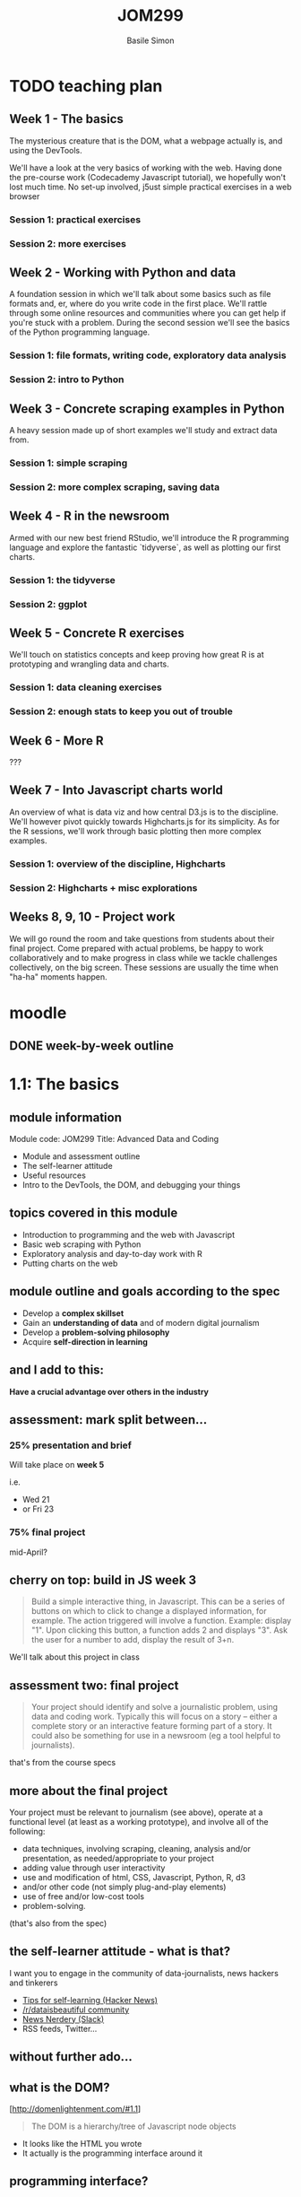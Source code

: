 #+Title: JOM299
#+Author: Basile Simon
#+Email: @basilesimon

#+OPTIONS: toc:nil num:nil
#+OPTIONS: reveal_width:1200
#+OPTIONS: reveal_height:800
#+REVEAL_MARGIN: 0.1
#+REVEAL_MIN_SCALE: 0.5
#+REVEAL_MAX_SCALE: 2.5
#+OPTIONS: reveal_center:nil 
#+OPTIONS: reveal_rolling_links:t reveal_keyboard:t reveal_overview:t 
#+OPTIONS: org-html-indent:nil
#+REVEAL_TRANS: linear
#+REVEAL_HEAD_PREAMBLE: <meta name="description" content="Title">
#+REVEAL_ROOT: http://cdn.jsdelivr.net/reveal.js/3.0.0/
#+REVEAL_EXTRA_CSS: ../presentation/mozilla-devrel-light.css
#+REVEAL_PLUGINS: (highlight)
#+REVEAL_HLEVEL: 2

* TODO teaching plan
** Week 1 - The basics

  The mysterious creature that is the DOM, what a webpage actually is, and using the DevTools.  

  We'll have a look at the very basics of working with the web. Having done the pre-course work (Codecademy Javascript tutorial), we hopefully won't lost much time. No set-up involved, j5ust simple practical exercises in a web browser

*** Session 1: practical exercises
*** Session 2: more exercises

** Week 2 - Working with Python and data

  A foundation session in which we'll talk about some basics such as file formats and, er, where do you write code in the first place. We'll rattle through some online resources and communities where you can get help if you're stuck with a problem.
  During the second session we'll see the basics of the Python programming language.

*** Session 1: file formats, writing code, exploratory data analysis
*** Session 2: intro to Python

** Week 3 - Concrete scraping examples in Python

  A heavy session made up of short examples we'll study and extract data from.

*** Session 1: simple scraping
*** Session 2: more complex scraping, saving data

** Week 4 - R in the newsroom

  Armed with our new best friend RStudio, we'll introduce the R programming language and explore the fantastic `tidyverse`, as well as plotting our first charts.

*** Session 1: the tidyverse
*** Session 2: ggplot

** Week 5 - Concrete R exercises

  We'll touch on statistics concepts and keep proving how great R is at prototyping and wrangling data and charts.

*** Session 1: data cleaning exercises
*** Session 2: enough stats to keep you out of trouble

** Week 6 - More R
   
  ???

** Week 7 - Into Javascript charts world

  An overview of what is data viz and how central D3.js is to the discipline. We'll however pivot quickly towards Highcharts.js for its simplicity. As for the R sessions, we'll work through basic plotting then more complex examples.

*** Session 1: overview of the discipline, Highcharts
*** Session 2: Highcharts + misc explorations

** Weeks 8, 9, 10 - Project work

  We will go round the room and take questions from students about their final project. Come prepared with actual problems, be happy to work collaboratively and to make progress in class while we tackle challenges collectively, on the big screen. These sessions are usually the time when "ha-ha" moments happen.


* moodle
  :LOGBOOK:
  CLOCK: [2018-01-18 Thu 11:32]--[2018-01-18 Thu 11:55] =>  0:23
  :END:
** DONE week-by-week outline
   CLOSED: [2018-01-18 Thu 11:55]

* 1.1: The basics
  :LOGBOOK:
  CLOCK: [2018-01-23 Tue 22:45]--[2018-01-23 Tue 23:04] =>  0:19
  CLOCK: [2018-01-23 Tue 17:51]--[2018-01-23 Tue 18:29] =>  0:38
  CLOCK: [2018-01-18 Thu 20:31]--[2018-01-18 Thu 20:56] =>  0:25
  CLOCK: [2017-12-27 Wed 16:00]--[2017-12-27 Wed 16:39] =>  0:39
  :END:
** module information
   Module code: JOM299
   Title: Advanced Data and Coding

   - Module and assessment outline
   - The self-learner attitude
   - Useful resources
   - Intro to the DevTools, the DOM, and debugging your things
** topics covered in this module
   - Introduction to programming and the web with Javascript
   - Basic web scraping with Python
   - Exploratory analysis and day-to-day work with R
   - Putting charts on the web
** module outline and goals according to the spec
   - Develop a *complex skillset*
   - Gain an *understanding of data* and of modern digital journalism
   - Develop a *problem-solving philosophy*
   - Acquire *self-direction in learning*

** and I add to this:
 *Have a crucial advantage over others in the industry*

** assessment: mark split between...
*** 25% presentation and brief
   Will take place on *week 5*

   i.e.
- Wed 21 
- or Fri 23
*** 75% final project
   mid-April?
** cherry on top: build in JS week 3
    #+BEGIN_QUOTE
    Build a simple interactive thing, in Javascript. This can be a series of buttons on which to click to change a displayed information, for example. The action triggered will involve a function. Example: display "1". Upon clicking this button, a function adds 2 and displays "3". Ask the user for a number to add, display the result of 3+n.
    #+END_QUOTE

   We'll talk about this project in class

** assessment two: final project
    
   #+BEGIN_QUOTE
   Your project should identify and solve a journalistic problem, using data and coding work. Typically this will focus on a story -- either a complete story or an interactive feature forming part of a story. It could also be something for use in a newsroom (eg a tool helpful to journalists). 
   #+END_QUOTE

   that's from the course specs

** more about the final project
   Your project must be relevant to journalism (see above), operate at a functional level (at least as a working prototype), and involve all of the following:

   - data techniques, involving scraping, cleaning, analysis and/or presentation, as needed/appropriate to your project
   - adding value through user interactivity
   - use and modification of html, CSS, Javascript, Python, R, d3 
   - and/or other code (not simply plug-and-play elements)
   - use of free and/or low-cost tools
   - problem-solving.

   (that's also from the spec)

** the self-learner attitude - what is that?
   I want you to engage in the community of data-journalists, news hackers and tinkerers

   - [[https://news.ycombinator.com/item?id=13148319][Tips for self-learning (Hacker News)]]
   - [[https://www.reddit.com/r/dataisbeautiful/][/r/dataisbeautiful community]]
   - [[http://newsnerdery.org/][News Nerdery (Slack)]]
   - RSS feeds, Twitter...

** without further ado...
    :PROPERTIES:
    :reveal_background: https://media.giphy.com/media/26uf6o80xhd6MKGIw/giphy.gif
    :reveal_background_trans: slide
    :END:

** what is the DOM?
   [http://domenlightenment.com/#1.1]

   #+BEGIN_QUOTE
   The DOM is a hierarchy/tree of Javascript node objects
   #+END_QUOTE

   - It looks like the HTML you wrote
   - It actually is the programming interface around it

** programming interface?
   #+BEGIN_SRC html
   <body>
     <article>
       <h1>This is a simple title</h1>

       <h1 id="special">This is another title... 
         <em>with a twist!</em>
       </h1>
     </article>
   </body>
   #+END_SRC

   Let's have a look: [[http://codepen.io/basilesimon/pen/PWNXEK][Codepen]]

** wait, console.log()?
   #+ATTR_REVEAL: :frag (appear)
   The Dev Tools: the Swiss army knife of web work

   What you can do with Dev Tools:
   - Edit the DOM directly
   - Change styles of any page
   - See Javascript code and errors
   - See and edit any file loaded by the page

** let's access the Dev Tools
   On Chrome and Firefox
   - `Ctrl` + `Shift` + `I` 
   - or `Cmd` + `Opt` + `I` on a Mac

** do things with the Dev Tools
   Inspect and edit pages and style: 
   - [[https://developers.google.com/web/tools/chrome-devtools/inspect-styles/][exercise one]]
   - [[https://developers.google.com/web/tools/chrome-devtools/inspect-styles/edit-styles][exercise two]]
   - [[https://developers.google.com/web/tools/chrome-devtools/inspect-styles/edit-dom][exercise three]]

** editing HTML with the Dev Tools
   Example: make Donald Trump say anything with the Dev Tools!

** hiding things with the Dev Tools
   Example: hide something on the [[https://www.google.co.uk/][Google homepage]]

** homework
-  [[http://codepen.io/basilesimon/pen/BQgwxG?editors=1100#0][Fix these images]]
-  [[http://codepen.io/basilesimon/pen/PWjJwg][Hide DOM elements]]
-  [[http://discover-devtools.codeschool.com/chapters/1?locale=en][Play with the dom]]

* 1.2: More exercises
  :LOGBOOK:
  CLOCK: [2018-01-25 Thu 20:21]--[2018-01-25 Thu 23:51] =>  3:30
  CLOCK: [2018-01-18 Thu 21:24]--[2018-01-18 Thu 21:32] =>  0:08
  CLOCK: [2018-01-15 Mon 20:54]--[2018-01-15 Mon 21:29] =>  0:35
  CLOCK: [2018-01-15 Mon 20:30]--[2018-01-15 Mon 20:54] =>  0:24
  CLOCK: [2017-12-27 Wed 16:39]--[2017-12-27 Wed 16:54] =>  0:15
  :END:
** useful links
   - [[https://www.thetimes.co.uk/article/digital-news-work-experience-qmg8f9585][The Times and Sunday Times work experience]]
   [[https://www.theguardian.com/gnmeducationcentre/journalism-work-experience-opportunities-young-people][- The Guardian work experience]]
** final projects
   [[https://ellawilksharper.github.io/a-day-in-the-life-of-mps/]]
   [[https://nellmooney.github.io/thecasting/]]
   [[https://alexandrama.github.io/trump-frequent-mentions/]]
** recap from last session
   #+ATTR_REVEAL: :frag (appear)
   - what is the DOM: a tree-like structure and a programming interface around it
   - HTML structures
   - Basics of Javascript: our way to interact with the DOM (among others)
   
   #+ATTR_REVEAL: :frag (appear)
   Let's have a look: [[http://codepen.io/basilesimon/pen/PWNXEK][Codepen]]

** picking up the homework: exercise 1

-  [[http://codepen.io/basilesimon/pen/BQgwxG?editors=1100#0][Fix these images]]

*** Image one: spot the typo
    #+BEGIN_SRC html
    <img src="http://some-url/image.jpg" />
    #+END_SRC

    #+BEGIN_SRC html
    <img scr="http://some-url/image.jpg" />
    #+END_SRC

    we want `src=...`, not `scr=...` - pay attention to typos!
*** Image two
    missing closing bracket `>`

    #+BEGIN_SRC
    // bad
    <img src="http://some-url/image.jpg"
    #+END_SRC

    #+BEGIN_SRC html
    // good
    <img src="http://some-url/image.jpg" />
    #+END_SRC
*** Image three: all good
    :PROPERTIES:
    :reveal_background: https://media.giphy.com/media/d31x1fB3jEBvQ7E4/giphy.gif
    :reveal_background_trans: slide
    :END:

** picking up the homework: exercise 2
*** "how to hide div css" google search

    [[https://www.sitepoint.com/five-ways-to-hide-elements-in-css/][google search]]

*** solution
   #+BEGIN_SRC css
   #toHide { visibility: hidden; }
   #+END_SRC

   or

   #+BEGIN_SRC css
   #toHide { display: none; }
   #+END_SRC

** codecademy homework
** what's a variable?

   A variable is a store, in which you can put different data:
   #+ATTR_REVEAL: :frag (appear)
   - your age (a number)
   - your name (a string)
   - the result of a logical operation (true/false)
   
   #+BEGIN_SRC js
   var myAge = 26;
   var myName = "Basile";
   var doITeachAtCity = true;
   #+END_SRC

** what are the different data types?
   #+ATTR_REVEAL: :frag (appear)
   - *string*: takes quotation marks around it. example: 
   #+ATTR_REVEAL: :frag (appear)
   #+BEGIN_SRC js
   var name = "basile"; var age = "30";
   #+END_SRC
   #+ATTR_REVEAL: :frag (appear)
   - *number*: no quotation marks. example: 
   #+ATTR_REVEAL: :frag (appear)
   #+BEGIN_SRC js
   var number = 10; var budget = 1245.5;
   #+END_SRC
   #+ATTR_REVEAL: :frag (appear)
   - *boolean*: logical operators: 
   #+ATTR_REVEAL: :frag (appear)
   #+BEGIN_SRC js
   var basileIsHere = true; var basileIsShaved = false;
   #+END_SRC
   #+ATTR_REVEAL: :frag (appear)
   - *array/list* (more later)
   - *object* (more later)
   - *null/undefined*
** data types: lists/arrays
   #+BEGIN_SRC js
   var thisIsAList = [1,2,3,'basile'];
   #+END_SRC

   contained between brackets, they store items in them. we can access these items like so:

   #+BEGIN_SRC js
   thisIsAList[0] // 1
   thisIsAList[3] // 'basile'
   #+END_SRC

   Note: lists are said 'zero-padded'
** data types: objects
   #+BEGIN_SRC js
   var thisIsAnObject = { name: 'basile', age: 26 };
   #+END_SRC

   kind of like lists, but object items can be accessed by their key, like so:

   #+BEGIN_SRC js
   console.log(thisIsAnObject.name); // 'basile'
   console.log(thisIsAnObject.age); // 26
   #+END_SRC

** what we use data types for

   different data have different use cases.

   #+ATTR_REVEAL: :frag (appear)
   - text is obviously a **string**
   - if you try to plot numbers on a chart or do maths, you better use **numbers**, not strings
   - **booleans** will be useful to do logical checks, e.g. "show me all MPs whose age is over 60"

** what we use data types for (repeat)

   different data have different use cases.

   #+ATTR_REVEAL: :frag (appear)
   - **lists** can be *iterated over*, i.e. "for each element in this list, do that"
   
     think of an Excel column with a formula that you drag down to apply it to all cells
   #+ATTR_REVEAL: :frag (appear)
   - **objects** are excellent *data stores* and more rich than so-called *flat* lists

** the for loop
   very useful pattern: `for` iterates over list items.

   #+ATTR_REVEAL: :frag (appear)
   #+BEGIN_SRC js
   var myList = [1,2,10,37];

   myList.forEach(function(element) {
     console.log(element);
     console.log(element + 1);
   }
   // 1, 2, 10, 37
   // 2, 3, 11, 38
   #+END_SRC

   #+ATTR_REVEAL: :frag (appear)
   - for each item  in my array,
   - log the said item plus one.

** the function

   functions are used to break down your code into separate, simple tasks

   #+BEGIN_SRC js
   function sayMyName(name) {
     console.log('HELLO' + name);
   };
   sayMyName('basile') // HELLO basile
   #+END_SRC

** the function (repeat)
   iterating over an array with a function

   #+BEGIN_SRC js
   // define a function like so
   function applyFunction(takesAVariableIn) {
     console.log(takesAVariableIn + ' is great'!
   }

   // define a variable, an array/list in this case
   var thisIsAVariable = ['basile', 'city uni'];

   // for each element of the array, run the function
   thisIsAVariable.forEach(function(element) {
     applyFunction(element);
   })
   #+END_SRC

** writing code: online code editors
   
   Purpose: no need to put files on your computer
   Just write code and go

   Tip: you might need the devtools to see your javascript!
   
   - JSBin
   - Codepen

** let's have a look 
   [[https://codepen.io/basilesimon/pen/GybzoE?editors=1010#0]]
   [[https://codepen.io/basilesimon/pen/XVLOXv?editors=1010]]
** online code editor demo: week 3 project
** examples
   https://codepen.io/basilesimon/pen/xpmGmN?editors=1010

** let's practice
   
   an addition I made yesterday to my dataviz catalogue for the Times:

   [[https://github.com/times/dataviz-catalogue/pull/28]]

   practice: https://codepen.io/basilesimon/pen/MrMNXX

   #+ATTR_REVEAL: :frag (appear)
   [[https://codepen.io/basilesimon/pen/ppXGBz]]

** homework
* 2.1: File formats, writing code
  :LOGBOOK:
  CLOCK: [2018-01-29 Mon 22:52]--[2018-01-30 Tue 00:25] =>  1:33
  CLOCK: [2018-01-29 Mon 18:45]--[2018-01-29 Mon 19:30] =>  0:45
  CLOCK: [2018-01-27 Sat 16:42]--[2018-01-27 Sat 19:42] =>  3:00
  CLOCK: [2018-01-18 Thu 12:07]--[2018-01-18 Thu 13:33] =>  1:26
  :END:

** file formats

   as for scripts (instructions) and web pages, we sometimes need to store data in files ("datasets").

   that's what you'd get from the ONS, data.gov.uk, an API, etc.

   there are different file formats for different purposes.

** file formats: CSV

   standing for Comma-Separated Values, CSV will be of much use to us when it comes to data.

   #+BEGIN_SRC
   myfile.csv
   #+END_SRC

   think of a spreadsheet without any formatting: 
   * every line in the file is a row,
   * every comma-separated value is a cell

*** CSV structure

   #+BEGIN_SRC
   name, occupation, height
   basile, journalist, 187
   donald, politician, 188
   #+END_SRC

** file formats: JSON

   standing for JavaScript Object Notation, JSON is almost universally used on the web.

   #+BEGIN_SRC
   myfile.json
   #+END_SRC

   structure in objects (`var anObject = {};`) separated by commas.
   made up of `key: value` pairs.

*** JSON structure

   #+BEGIN_SRC
   var json = {
     "name": "Basile Simon",
     "occupation": "journalist",
     "friends": [ "pierre", "donald", "theresa"]
   }
   #+END_SRC

   #+BEGIN_SRC
   json.name => "Basile Simon"
   json.friends[0]` => "pierre"
   #+END_SRC

   https://codepen.io/basilesimon/pen/MrZWZg?editors=1010#

** JSON and CSV in this course

   we're likely to store data when scraping, cleaning, etc. in CSV format.
   we'll probably use, or "parse" CSV data into JSON for the web.

   d3.js has a CSV parser: from the CSV above

   #+BEGIN_SRC
   name, occupation, height
   basile, journalist, 187
   donald, politician, 188
   #+END_SRC

   we parse it as JSON, so we can run `data.name` and get "basile" back

** file formats: Excel, databases

   Excel/ Google Spreadsheets are **visual representations** or CSV data

   Databases come with, as the DOM does, their programming interface and language (eg SQL)

** a word about Python
** Python
   
    Python is a programming language created in 1991.

    It is the most taught programming language around the world.

*** Why Python?

    Newsroom use: https://www.poynter.org/news/introduction-newsroom-programming-technologies

    Python is very easy to read and to use - and many newsrooms use it.

    **If you can write Python, you can write anything.**
   
** What Python looks like

    **Javascript**
    #+BEGIN_SRC js
    var foo = 'bar';
    function myFunction(parameter) {
      console.log(parameter);
    };
    #+END_SRC

    **Python**
    #+BEGIN_SRC python
    foo = 'bar'
    def myFunction(parameter):
        print(parameter)
    #+END_SRC

** running your pythons: the notebook
    
    Python also comes with a set of utilities bundled in a GUI: [[http://nbviewer.jupyter.org/github/jupyter/notebook/blob/master/docs/source/examples/Notebook/Notebook%20Basics.ipynb][the Jupyter Notebook]]

    We can run Python notebooks from the university computers.

    [[./images/jupyter.png]]

** data wrangling in Python
*** white house visitors
*** school earnings
** links
   
   [[https://plot.ly/python/ipython-notebook-tutorial/][A good notebook tutorial]]
   [[https://plot.ly/python/getting-started/][Plots in Python with Plotly (easy)]]
   [[http://nbviewer.jupyter.org/github/jvns/pandas-cookbook/blob/v0.1/cookbook/Chapter%205%20-%20Combining%20dataframes%20and%20scraping%20Canadian%20weather%20data.ipynb][An excellent notebook with scraping and plotting]]
   [[https://www.analyticsvidhya.com/blog/2016/01/complete-tutorial-learn-data-science-python-scratch-2/][Advanced data science methods]]

* 2.2: An intro to Python
  :LOGBOOK:
  CLOCK: [2018-02-01 Thu 23:59]--[2018-02-02 Fri 01:10] =>  1:11
  CLOCK: [2018-01-30 Tue 19:12]--[2018-01-30 Tue 23:12] =>  4:00
  CLOCK: [2018-01-18 Thu 22:12]--[2018-01-18 Thu 23:12] =>  1:00
  :END:
** final project inspiration
*** matteo

    [[https://matteofgmoschella.github.io/theageofthecyclists/#myPage]]

*** james

    [[https://jsomper.github.io/prisondata/]]

** final project don'ts
*** james

    [[https://jsomper.github.io/Antisemitism-project/]]

    it, er... didn't work. like, at all.

    lesson: submit something that works!

*** ayushman

    [[https://ayushman07.github.io/Final-Project/]]

    that's a photo essay without any interactive component to it.

    lesson: there is "data" in the module name. read the spec and make sure you tick the boxes.

** week 5 presentations
*** Reminder

    #+BEGIN_QUOTE 
    Pick one journalism piece/tool that illustrates a format or technique. Produce a presentation and report on the piece, how it's built, and the landscape of that format/technique in online journalism today.
    #+END_QUOTE

*** Example topics

    Some examples (please don't use these - come up with one of your own!):

    [[https://www.nytimes.com/interactive/2017/01/15/us/politics/you-draw-obama-legacy.html]]
    Storytelling interactivity

    [[https://www.buzzfeed.com/heidiblake/the-tennis-racket]]
    Algorithmic journalism, computer-assisted journalism

    [[https://www.theguardian.com/world/interactive/2013/nov/01/snowden-nsa-files-surveillance-revelations-decoded]]
    All-rounder

*** More example topics

    [[https://panamapapers.icij.org/]]
    [[http://panamapapers.sueddeutsche.de/articles/56febff0a1bb8d3c3495adf4/]]
    Relational database, network analysis, follow-the-money approach

    [[http://drones.pitchinteractive.com/]]
    Data-led storytelling

    [[http://www.jplusplus.org/en/project/rentswatch/]]
    Crowdfunding + scraping

    [[http://newsroom.tools/]]
    [[http://otranscribe.com/]]
    Journalism Tools

** Running your Pythons

*** solution one: the old way

   A Python script is a file, eg *example.py*

   You run this file through the **command line** with 

   #+BEGIN_SRC
   > `python example.py`
   #+END_SRC

*** wait what?
    :PROPERTIES:
    :reveal_background: https://media.giphy.com/media/z8yYEX4pE3lkc/giphy.gif
    :reveal_background_trans: slide
    :END:
*** solution two: the notebook

    Python also comes with a set of utilities bundled in a GUI: [[http://nbviewer.jupyter.org/github/jupyter/notebook/blob/master/docs/source/examples/Notebook/Notebook%20Basics.ipynb][the Jupyter Notebook]]

    We can run Python notebooks from the university computers.

    [[./images/jupyter.png]]

** To write code, you use a text editor

   [[https://www.sublimetext.com][for example, Sublime Text]]

   #+BEGIN_QUOTE
   Why not Word, Mac's TextEdit?
   #+END_QUOTE

   These softwares are word processors. They add _lots_ of code around the words you actually see on screen.

** Let's see some syntax
*** Variables
**** Strings

   #+BEGIN_SRC python
    variable = 'some text'

    print variable
    > some text
   #+END_SRC

**** Integers

   #+BEGIN_SRC python
    variable = 1

    print variable
    > 1
   #+END_SRC

*** Variables (2): Lists

   #+BEGIN_SRC python
    list= [1, 2, 'basile']

    print(list)
    > [1,2,'basile']

    print(list[0])
    > 1

    print(list[1])
    > 2
   #+END_SRC

*** Variables (3): Objects/dictionaries

   #+BEGIN_SRC python
    addresses = {'Mum': '07439487463', 'Donal Trump': '573-555-5555'}

    print(addresses['Mum'])
    > 07439487463
   #+END_SRC

*** Conditional execution: `if/else`

   #+BEGIN_SRC python
    name = 'basile'
    if name is 'basile'
       print('okay!')

    > okay!
   #+END_SRC

*** Conditional execution: `if/else` (2)

   #+BEGIN_SRC python
    number = 10
    if number > 5:
        print('Wow, that's a big number!')
   #+END_SRC

*** Booleans
    In Python, they are `True` and `False`

   #+BEGIN_SRC python
    1 == 1
    "test" != "testing"
    "test" == 1
   #+END_SRC

*** Control flow: `for` loop

   #+BEGIN_SRC python
    list_of_letters = ['a', 'b', 'c']

    for letter in list_of_letters:
        print(letter)
   #+END_SRC

*** Methods and functions

   #+BEGIN_SRC python
    def add_two(x):
        return x + 2

    var = 1
    print(var)
    > 1

    add_two(var)
    > 3

    add_two('basile')
    > ERROR
   #+END_SRC

** web scraping free text in python
    [[./images/guido.png]]

*** output

    This is a comma-separated values format, where every line in the file is a data record.

    [[https://en.wikipedia.org/wiki/Comma-separated_values]]

    #+BEGIN_SRC 
    MP,Party,Constituency
    Heidi Alexander ,Labour,Lewisham East
    Rushanara Ali ,Labour,Bethnal Green and Bow
    Mr Graham Allen ,Labour,Nottingham North
    Lyn Brown ,Labour,West Ham
    Chris Bryant ,Labour,Rhondda
    Ms Karen Buck ,Labour,Westminster North
    Dawn Butler ,Labour,Brent Central
    #+END_SRC

*** How?

    - Open the page
    - Fire up your DevTools
    - Tinker with the DOM to spot the consistency
    - Understand the tree structure to reach the elements you want

    Scraping is all about targeting the right element(s), and/or identifying the patterns in the document.
    
    Because through programming, patterns can be pried open and stripped bare, leaving only the relevant information.

*** Let's get scraping

    [[https://order-order.com/2017/02/08/named-122-mps-voted-brexit/]]
* 3.1: Simple scraping in Python
  :LOGBOOK:
  CLOCK: [2018-02-05 Mon 22:59]--[2018-02-06 Tue 00:50] =>  1:51
  CLOCK: [2018-02-04 Sun 22:10]--[2018-02-04 Sun 22:23] =>  0:13
  CLOCK: [2018-02-04 Sun 20:38]--[2018-02-04 Sun 22:00] =>  1:22
  :END:

** recap from last week
*** Python syntax

    #+BEGIN_SRC python
    # a variable
    foo = 'bar'

    # a list
    aList = [1,2,'lol']

    # an if statement
    if 'lol' in aList:
        print('element found')

    # a for loop
    for element in foo:
        if 'lol' is element:
            print element
            # > 'lol'
    #+END_SRC

*** web scraping with BeautifulSoup

    #+BEGIN_SRC python
    url = 'https://order-order.com/2017/02/08/named-122-mps-voted-brexit/'
    response = requests.get(url)

    # parses HTML
    html = response.content

    # magic method
    soup = BeautifulSoup(html, 'lxml')

    # now we can work
    soup.findAll('html elements')
    #+END_SRC

** scraping traitors
*** understanding the page structure
    
    - two <blockquote>
    - each contaning many <em>
    - each <em> containing our data points
 
*** mostly, it looks like so

    "name (party - constituency)"

    eg 

    #+BEGIN_SRC 
    Martyn Day (Scottish National Party – Linlithgow and East Falkirk)
    Maria Eagle (Labour – Garston and Halewood)
    #+END_SRC

*** problems

    - a few _Labour (Co-op)
    - one SNP- Inverness

    This is the key issue with web scraping: dirty data!

*** back to our notebook!
** scraping: recap

   - for each <em> in each <blockquote>
   - split the text in different ways to create our variables
   - add our variables to a list
   - add this list to another list (a list of list, then)
   - each list in our list of list is a row
   - write CSV file

** scraping: result!

   [[./img/results.png]]

** spotting traitors

   Now that we've got our 122 names we want to see who betrayed their constituency: jump to `spotting-traitors`

*** links we used
    
   - [[https://www.shanelynn.ie/merge-join-dataframes-python-pandas-index-1/#mergetypes][merge types]]
   - [[https://jeffdelaney.me/blog/useful-snippets-in-pandas/][useful pandas snippets]]

*** reading

    - [[https://www.datacamp.com/community/tutorials/exploratory-data-analysis-python][more pandas, a course]]
  
* 3.2: More complex scraping in Python?
  :LOGBOOK:
  CLOCK: [2018-02-08 Thu 21:37]--[2018-02-08 Thu 21:41] =>  0:04
  CLOCK: [2018-02-08 Thu 20:18]--[2018-02-08 Thu 21:03] =>  0:45
  CLOCK: [2018-02-08 Thu 18:27]--[2018-02-08 Thu 19:08] =>  0:41
  CLOCK: [2018-02-06 Tue 22:04]--[2018-02-06 Tue 22:20] =>  0:16
  CLOCK: [2018-02-06 Tue 20:53]--[2018-02-06 Tue 21:22] =>  0:29
  CLOCK: [2018-02-06 Tue 18:34]--[2018-02-06 Tue 19:17] =>  0:43
  CLOCK: [2018-02-04 Sun 22:00]--[2018-02-04 Sun 22:10] =>  0:10
  :END:
  
** javascript exercise

   #+BEGIN_QUOTE
   Build an interactive thing in Javascript, that responds to a user input.
   #+END_QUOTE

** assessment update
   #+ATTR_REVEAL: :frag (appear)
   - still waiting on deadlines to be updated
   - are you clear on what the week 5 assessment is?
   - final project: two routes...

** two routes for the final project
   #+ATTR_REVEAL: :frag (appear)

   - option one: build a full website
   - option two: host your content on Medium/blog/Wordpress

   Obviously I will assess the two options differently, i.e.

   #+ATTR_REVEAL: :frag (appear)
   - if you do more website, front-end work, I will be kinder on the data work
   - if you do little website-building, your data work must be top notch!

** scraping, scraping!

*** web scraping v API

    [[https://www.grepsr.com/web-scraping-vs-api/][a simple comparison]]:

   #+ATTR_REVEAL: :frag (appear)
    - is an API available/hidden?
    - is the API actually up-to-date?
    - rate limiting
    - but better structure
   
   One thing to consider: the ethics of web scraping: see this recent [[https://www.eff.org/deeplinks/2018/01/ninth-circuit-doubles-down-violating-websites-terms-service-not-crime][Ninth Circuit ruling]] that violating a website's term of service is not a crime

*** web scraping

    [[https://blog.hartleybrody.com/web-scraping/][Every website can be scraped]]*

   #+ATTR_REVEAL: :frag (appear)
   * if you're good enough
   
   good practice: set headers in your web requests identifying yourself

   #+BEGIN_SRC python
   import requests
 
   headers = {'user-agent' : 'Mozilla/5.0 (Macintosh; Intel Mac OS X 10_9_5);
                Basile Simon/ London/ basile.simon@thetimes.co.uk'}
   html = requests.get(url, headers=headers)
   #+END_SRC

   [[https://medium.freecodecamp.org/how-to-scrape-websites-with-python-and-beautifulsoup-5946935d93fe][A good tutorial]]

*** API scraping

    using an API is using an authorised service

** tools of the trade: the APIs

   [[https://www.theguardian.com/media/pda/2007/dec/14/thenutshellabeginnersguide][even the Guardian has a piece about "what's an API"]]

   #+BEGIN_QUOTE
   The exception are sites built on open source code, which is sort of like a *worldwide hippy commune* of developers who share their notes. The idea is that they can make better products and software if lots of people collaborate on a project.
   #+END_QUOTE

   good API example: [[https://postcodes.io/][postcodes.io]]

** setup
*** register on twitter

    - log into your twitter account
    - register your phone number with your account
    - click on your profile pic (top left-hand side), then head to "Mobile"

*** create your (first?) twitter app

    https://apps.twitter.com/

    that's a common way to keep control of who's allowed to use your service.
    this way, they can shut your app down [[https://www.theverge.com/2015/6/4/8731387/politwoops-sunlight-foundation-twitter][if you abuse your privileges]]

    [[./img/twitter-app-create.png]]
    
*** fill in application details

    [[./img/twitter-app-info.png]]

*** DO NOT publish your API keys etc.

    some people scrape the internet for published credentials. they could take over your account, post whatever they want in your name, including sending DMs. you've been warned.
** how to use an API?

   - read the documentation
   - find a convenient wrapper library that does the heavy lifting for you

   in our case: that's [[http://tweepy.readthedocs.io/en/v3.5.0/getting_started.html][tweepy]], a wrapper library around the twitter API built in python.

*** installing tweepy

    #+BEGIN_SRC 
    pip3 install tweepy
    #+END_SRC

*** more modules

    #+BEGIN_SRC 
    pip3 install pandas numpy matplotlib seaborn
    #+END_SRC


    [[http://tweepy.readthedocs.io/en/v3.5.0/getting_started.html][Getting started with tweepy]]

** notes from the session

   - [[https://pandas.pydata.org/pandas-docs/stable/dsintro.html#dataframe][what's a dataframe?]]
   - [[https://www.datacamp.com/community/tutorials/pandas-tutorial-dataframe-python][mostly everything about pandas dataframes]]
   - [[https://stackoverflow.com/questions/26047209/what-is-the-difference-between-a-pandas-series-and-a-single-column-dataframe][a Series is one column of a dataframe]]
   - [[https://medium.freecodecamp.org/series-and-dataframe-in-python-a800b098f68][series and dataframes, cont.]]
* 4.1: R in the newsroom: the tidyverse
  :LOGBOOK:
  CLOCK: [2018-02-13 Tue 22:24]--[2018-02-13 Tue 22:49] =>  0:25
  CLOCK: [2018-02-13 Tue 19:38]--[2018-02-13 Tue 20:32] =>  0:54
  CLOCK: [2018-02-10 Sat 15:08]--[2018-02-10 Sat 22:49] =>  7:41
  :END:

** JOM299 final project

   two routes:
   - build a full website to host your final project
   - host your piece on a blog/Medium
   
   for students picking option one...

*** here is a template!

    [[https://github.com/basilesimon/interactive-journalism-module/tree/master/website-template][see on Github]]

    HTML index file + CSS + Javascript from a web framework called Bootstrap.

    contains all the assets you'd need, with pre-defined CSS and style rules. Download, take the bits you don't want out, play with it as much as you like, and *try to re-use bits of it.*

    the purpose of that framework is to have you write as little basic CSS as possible!

** what is R

   R is a programming language very popular among statisticians, researchers, and data scientists.

   In addition to traditional data structures, R comes out of the box with regression models, time-series support, geo capabilities, and many stats shorthands.

   [[./images/R_logo.svg.png]]

** why R?

   FiveThirtyEight, Buzzfeed, The Times, The Guardian, some German newsrooms...

   for some reason R has gained popularity in newsrooms among data specialists

*** should I choose R or Python?

    no right answer to this question!
    R v Python: [[https://www.datacamp.com/community/tutorials/r-or-python-for-data-analysis][an infographic]]

   #+ATTR_REVEAL: :frag (appear)
   - many ways to write R: several schools of thought
   - Python is more consistent across users: meaningful indentation helps
   - you can do anything with Python, R is slightly more focused
   - Python online documentation/community is more beginner-friendly
   - pure salary from survey: R about +20% (one of the most top-paying languages)
   
    R isn't exactly the [[https://en.wikipedia.org/wiki/Zen_of_Python][Zen of Python...]]
    
** elements of syntax

*** the basics
    #+BEGIN_SRC R
    # a comment
    
    # a variable
    foo <- 'bar'
    
    # a list, called a 'vector'
    foo <- c(1, 2, 'lol')
    #+END_SRC

*** functions and for loops?

    the so-called "R way" is very much line-by-line, not that much oriented towards functions and iterators

    #+BEGIN_SRC R
    foo <- c(1, 3, 'some data', 'not to remove')
    foo_clean <- foo[-(1:2)]
    #+END_SRC

** the tidyverse

   there are several ways to write R. an important one follows Hadley Wickham's philosophy and work at RStudio.

   it is called *[[https://www.tidyverse.org/packages/][the tidyverse]*

   > The tidyverse is a coherent system of packages for data manipulation, exploration and visualization that share a common design philosophy

   [[./images/tidyverse1.png]]

*** tidy data

    [[https://hackyhour.github.io/Goettingen/slides/tidy_slides.html#/][principles of tidy data]], a presentation (built in RStudio!) from Wickham's paper [[http://vita.had.co.nz/papers/tidy-data.pdf]["Tidy Data"]]

*** a set of tools

    example: the pipe `%>%`

    #+BEGIN_SRC javascript
    const foo = [1,2,10];
    foo.forEach(function(element) {
      if (element > 2) {
        return element;
      }
    });
    #+END_SRC

    #+BEGIN_SRC R
    foo <- c(1,2,10)
    foo %>%
      filter( > 2)
    #+END_SRC

*** the pipe II

    > The operators pipe their left-hand side values forward into expressions that appear on the right-hand side, i.e. one can replace f(x) with x %>% f(), where %>% is the (main) pipe-operator. 

    #+BEGIN_SRC R
    the_data <-
      read.csv('/path/to/data/file.csv') %>%
      subset(variable_a > x) %>%
      transform(variable_c = variable_a/variable_b) %>%
      head(100)
    #+END_SRC

*** pipes and verbs

    #+BEGIN_SRC R
    cars <- cars %>%
      mutate(pounds = weight / 1000)
    #+END_SRC

** dplyr tutorial

   [[http://genomicsclass.github.io/book/pages/dplyr_tutorial.html]]

   - `select()`
   - `filter()`
   - `%>%`
   - `mutate()`
   - `group_by()`
  
*** let's put that into practice: civilian casualties from Coalition bombings

    Data from airwars.org

** reading

   - [[https://rpubs.com/aelhabr/tidyverse-basics][the super helpful cheatsheets]]
   - [[https://tidyverse-intro.github.io/index.html][everything you could want to know about the tidyverse in a handy tutorial]]
   - [[https://pandas.pydata.org/pandas-docs/stable/comparison_with_r.html][pandas v the tidyverse syntax]]
   - [[https://www.datacamp.com/courses/introduction-to-the-tidyverse][Datacamp tidyverse course]]
   - [[http://r4ds.had.co.nz/exploratory-data-analysis.html][exploratory data analysis]]
  
* 4.2: R in the newsroom: scrapin' and cleanin'
  :LOGBOOK:
  CLOCK: [2018-02-15 Thu 23:00]--[2018-02-15 Thu 23:32] =>  0:32
  CLOCK: [2018-02-15 Thu 19:28]--[2018-02-15 Thu 20:05] =>  0:37
  CLOCK: [2018-02-15 Thu 18:18]--[2018-02-15 Thu 19:27] =>  1:09
  CLOCK: [2018-02-11 Sun 17:45]--[2018-02-11 Sun 18:08] =>  0:23
  :END:
  
** the task

  #+BEGIN_QUOTE
  We need a poll of polls for the Italian election. By yesterday, please, chop chop.
  #+END_QUOTE
  an editor who realises we're two weeks away from an election

** the output

   [[./images/pop.png]]

*** well, not quite...

   [[./images/Rplot.png]]

** the source
   
   We need a data source for the polls.

   There is an official source, which is an ASPX app that looked too daunting.

   Easy-looking one: [[https://en.wikipedia.org/wiki/Opinion_polling_for_the_Italian_general_election,_2018#Graphical_summary][a Wikipedia table]]

   So what do we have here?

   #+ATTR_REVEAL: :frag (appear)
   - a <table> element
   - several, actually!
   - contains all the polling from different institutes
  
** scraping the source

   #+BEGIN_SRC R
   # install.packages('rvest')
   library(rvest)

   url <- 'https://a-url.com'
   df <- url %>%
         read_html() %>%
         html_node(xpath="an/xpath/") %>%
         html_table()
   #+END_SRC

*** example
  
   #+BEGIN_SRC R
   url <- 'https://en.wikipedia.org/wiki/List_of_rampage_killers_(school_massacres)'
   url %>% read_html() %>%
      html_node(xpath='/html/body/div[3]/div[3]/div[4]/div/table[4]') %>%
      html_table() %>%
      View()
   #+END_SRC

*** problems for us

   #+ATTR_REVEAL: :frag (appear)
   - our columns are all messed up!
   - oh, also our numbers look like strings?!

** cleaning our data

   #+ATTR_REVEAL: :frag (appear)
   - our dates aren't going to be practical to work with
   - too many columns
   - not a tidy representation of data

   #+ATTR_REVEAL: :frag (appear)
   **Rule of thumb for dates**: the closer to YYYY-MM-DD you are the easier it will be to convert to a proper date

*** this horrible code

  #+BEGIN_SRC R
  mutate(cut_date = paste(tail(strsplit(date, "–")[[1]], n=1), " 2018")) %>%
  mutate(clean_date = as.Date(cut_date, format="%d %b %Y"))
  #+END_SRC

  #+BEGIN_SRC R
  foo = "2-7 Feb"
  strsplit(foo, "-")[[1]]   -> list: ["2", "7 Feb"]
  tail(the_above), n=1)     -> "7 Feb"
  paste(the_above, " 2018") -> "7 Feb 2018"
  as.Date(the_above, format="%d %b %Y")  is a win!
  #+END_SRC

*** melting our data into tidy format

    this is what we have:

    |       date | firm | party one | party two | party three | etc |
    | 2017-01-01 | ipso |        24 |        32 |          10 | n   |
    | 2017-01-02 | ipso |        22 |        31 |           9 | n   |

*** melting our data into tidy format
    
    this is what we want:

    |       date | party | value |
    | 2017-01-01 | one   |    24 |
    | 2017-01-01 | two   |    32 |
    | 2017-01-01 | three |    10 |
    | 2017-01-02 | one   |    22 |
    | 2017-01-02 | two   |    31 |
    | 2017-01-02 | three |     9 |

*** the solution: melt()

    [[http://seananderson.ca/2013/10/19/reshape.html][melt()]]

** visualising our data

   `ggplot` is awesome.

   #+BEGIN_SRC R
   # install.packages('ggplot2')
   library(ggplot2)

   ggplot(data, aes( x = a_column, y = another_column )) +
     geom_point() +
     geom_bar()
   #+END_SRC

   dataset + aesthetics (which bit of the data goes where) + coordinate system + geometries

** adding value to our data to answer a question

   #+BEGIN_QUOTE
   How well do we think these parties are doing, from these very different polls, and over time?
   #+END_QUOTE

   #+ATTR_REVEAL: :frag (appear)
   sounds like a job for avering things out.

*** merging data

    our two datasets having been prepared in the same way, with the same column names... the merge is super easy:

    #+BEGIN_SRC R
    merge(dataframe_1, dataframe_2)
    #+END_SRC

    normally, you'd do:

    #+BEGIN_SRC R
    merge(dataframe_1, dataframe_2, by="id")
    #+END_SRC

    where "id" is a column the two datasets share (remember how we merged on the constituency names for the MPs, in Python...)

*** averaging

    #+BEGIN_SRC R
    rollapply(value, width = 20,
       fill = NA, partial = TRUE, 
       FUN=function(x) mean(x, na.rm=TRUE),
       align = "right")
    #+END_SRC

** more

  - [[http://genomicsclass.github.io/book/pages/dplyr_tutorial.html][dplyr tutorial]]
  - [[https://tidyverse-intro.github.io/index.html][everything you could want to know about the tidyverse in a handy tutorial]]
 
* 5.1: R in the newsroom: ggplot
  :LOGBOOK:

  CLOCK: [2018-02-20 Tue 18:35]--[2018-02-20 Tue 18:55] =>  0:20
  CLOCK: [2018-02-17 Sat 15:30]--[2018-02-17 Sat 16:12] =>  0:42
  :END:

** presentations

   Remember the rules:

   #+ATTR_REVEAL: :frag (appear)
   - 3-minute presentation
   - slides/presentation optional but recommended
   - question(s) at the end
   - 500-word brief submitted yesterday by 5pm

** what is ggplot?

   [[http://ggplot2.org/resources/2007-vanderbilt.pdf][the founding paper (pdf)]]

   #+BEGIN_QUOTE
   1. dataset + 
   2. geometries + 
   3. coordinate system
   == all you need to make a chart!
   #+END_QUOTE

** loading some data

  #+BEGIN_SRC R
  library(readr)
  library(dplyr)
  library(ggplot2)
  
  data <- read_csv("https://raw.githubusercontent.com/basilesimon/interactive-journalism-module/archive/2016-2017/week6/exercise/data.csv")
  data %>% View()
  #+END_SRC

** what is that dataset?

   | SIC07 | description      | number                    | degrees                                   | mean        |
   |       | work description | number of people employed | percentage of secondary education degrees | mean income |

** basic plot

   we pass our dataset data and define the aesthetics: an x and y axis:

   #+BEGIN_SRC R
   ggplot(data, aes(x = Mean, y = Degrees)) +
       geom_point()
   #+END_SRC

   [[https://raw.githubusercontent.com/basilesimon/interactive-journalism-module/archive/2016-2017/week6/week6-figure/unnamed-chunk-2-1.png]]

*** Make the bubble size represent the number of people in this field

   #+BEGIN_SRC R
   ggplot(data, aes(x = Mean, y = Degrees, size = Number)) +
       geom_point()
   #+END_SRC

   [[https://raw.githubusercontent.com/basilesimon/interactive-journalism-module/archive/2016-2017/week6/week6-figure/unnamed-chunk-3-1.png]]

*** Make the bubbles bigger by setting a maximum

   we can reuse the previous chart we built, simply adding a layer with the plus (+) sign:

   #+BEGIN_SRC R
   ggplot(data, aes(x = Mean, y = Degrees, size = Number)) +
       geom_point() +
       scale_size_area(max_size = 15)
   #+END_SRC

   [[https://raw.githubusercontent.com/basilesimon/interactive-journalism-module/archive/2016-2017/week6/week6-figure/unnamed-chunk-4-1.png]]

*** Add a progressive colour scale depending on the number of people

   that's a new property called `fill`. It will assign default colours for you.

   #+BEGIN_SRC R
   ggplot(data, aes(x = Mean, y = Degrees, size = Number, fill=Number)) +
       scale_size_area(max_size = 15) +
       geom_point(shape=21)
   #+END_SRC

   [[https://raw.githubusercontent.com/basilesimon/interactive-journalism-module/archive/2016-2017/week6/week6-figure/unnamed-chunk-5-1.png]]

*** Make our axis prettier and more sensible

   again, re-using our previous chart, we set two additional layers that apply to the axis:

   #+BEGIN_SRC R
   library(scales)
   ggplot(data, aes(x = Mean, y = Degrees, size = Number, fill=Number)) +
       scale_size_area(max_size = 15) +
       geom_point(shape=21) +
       scale_x_continuous(breaks = seq(0, 70000, 10000)) +
       scale_y_continuous(labels = scales::percent)
   #+END_SRC

   [[https://raw.githubusercontent.com/basilesimon/interactive-journalism-module/archive/2016-2017/week6/week6-figure/unnamed-chunk-6-1.png]]

*** A logarithmic y-axis, maybe?

   useful for visualising extreme value differences: https://datavizblog.com/2013/03/26/how-to-visualize-data-with-extreme-value-differences/

   #+BEGIN_SRC R
   library(scales)
   ggplot(data, aes(x = Mean, y = Degrees, size = Number, fill=Number)) +
       scale_size_area(max_size = 15) +
       geom_point(shape=21) +
       scale_x_continuous(breaks = seq(0, 70000, 10000)) +
       scale_y_continuous(labels = scales::percent, trans=log2_trans())
   #+END_SRC

   [[https://raw.githubusercontent.com/basilesimon/interactive-journalism-module/archive/2016-2017/week6/week6-figure/unnamed-chunk-7-1.png]]

*** Add labels so we can see clearer... or not

   note both the label property in the aesthetics and the geom_text() layer.

   #+BEGIN_SRC R
   ggplot(data, aes(x = Mean, y = Degrees, size = Number, fill=Number, label=Description)) +
       geom_point(shape=21) +
       scale_size_area(max_size = 15) +
       #scale_y_continuous(trans=log2_trans()) +
       geom_text(size = 2)
   #+END_SRC

   [[https://raw.githubusercontent.com/basilesimon/interactive-journalism-module/archive/2016-2017/week6/week6-figure/unnamed-chunk-8-1.png]]

** let's load some annotated data

   #+BEGIN_SRC R
   data_annotated <- read_csv("https://raw.githubusercontent.com/basilesimon/interactive-journalism-module/archive/2016-2017/week6/exercise/data_annotated.csv")
   df <- data_annotated
   #+END_SRC

*** Colour the privileged gigs depending on annotation

  #+BEGIN_SRC R
  ggplot(df, aes(x = Mean, y = Degrees, size = Number, fill=Category)) +
      geom_point(shape=21) +
      scale_size_area(max_size = 15) +
      scale_x_continuous(breaks = seq(0, 70000, 10000)) +
      scale_y_continuous(labels = scales::percent, trans=log2_trans())
  #+END_SRC

  [[https://raw.githubusercontent.com/basilesimon/interactive-journalism-module/archive/2016-2017/week6/week6-figure/unnamed-chunk-10-1.png]]

*** Add some text annotation to the plot

   we add two annotation layers with annotate(), with some x/y coordinates and which text to render.

   #+BEGIN_SRC R
   colors <- ggplot(df, aes(x = Mean, y = Degrees, size = Number, fill=Category)) +
       geom_point(shape=21) +
       scale_size_area(max_size = 15) +
       scale_x_continuous(breaks = seq(0, 70000, 10000)) +
       scale_y_continuous(labels = scales::percent, trans=log2_trans())
       annotate("text", x = 40000, y = .55, label = "Privileged gigs") +
       annotate("text", x = 20000, y = .2, label = "Precarious gigs")
   colors
   #+END_SRC

   [[https://raw.githubusercontent.com/basilesimon/interactive-journalism-module/archive/2016-2017/week6/week6-figure/unnamed-chunk-11-1.png]]

*** "Annotation are the core of what we do" - Amanda Cox

   #+BEGIN_SRC R
   finalPlot <- colors +
      annotate("text", x = 31500, y = .05, label = "Construction and building") +
      annotate("text", x = 12000, y = .52, label = "Education") +
      annotate("text", x = 43500, y = .85, label = "Health sector") +
      annotate("text", x = 10000, y = .15, label = "Hairdressers") +
      annotate("text", x = 12000, y = .39, label = "Sports and recreation") +
      annotate("text", x = 21000, y = .7, label = "Arts") +
      annotate("text", x = 40000, y = .35, label = "Real estate") +
      annotate("text", x = 14000, y = .08, label = "Taxis") +
      annotate("text", x = 36000, y = .7, label = "IT and programming") +
      annotate("text", x = 48000, y = .59, label = "Consultancies") +
      annotate("text", x = 18000, y = .24, label = "Retail") +
      annotate("text", x = 58000, y = .85, label = "Legal and accounting")
   finalPlot
   #+END_SRC

   [[https://raw.githubusercontent.com/basilesimon/interactive-journalism-module/archive/2016-2017/week6/week6-figure/unnamed-chunk-12-1.png]]

** fun with themes

  #+BEGIN_SRC R
  library(ggthemes)
  finalPlot + theme_minimal()
  #+END_SRC

  #+BEGIN_SRC R
  finalPlot + theme_economist() + scale_colour_economist()
  #+END_SRC

  #+BEGIN_SRC R
  finalPlot + theme_solarized() +
  scale_colour_solarized("blue")
  #+END_SRC

** facetting

   #+BEGIN_SRC R
   finalPlot + facet_grid(. ~ Category)
   #+END_SRC

   [[https://raw.githubusercontent.com/basilesimon/interactive-journalism-module/archive/2016-2017/week6/week6-figure/unnamed-chunk-17-1.png]]

** reading and homework

   https://www.ted.com/talks/hans_rosling_shows_the_best_stats_you_ve_ever_seen
   
   http://datadrivenjournalism.net/resources/when_should_i_use_logarithmic_scales_in_my_charts_and_graphs

   https://www.datacamp.com/community/blog/the-easiest-way-to-learn-ggplot2#gs.QnUNY8Y

* 5.2: Some stats in R
  :LOGBOOK:
  CLOCK: [2018-02-22 Thu 22:13]--[2018-02-22 Thu 22:45] =>  0:32
  CLOCK: [2018-02-21 Wed 16:40]--[2018-02-21 Wed 18:26] =>  1:46
  CLOCK: [2018-02-21 Wed 10:40]--[2018-02-21 Wed 12:40] =>  2:00
  CLOCK: [2018-02-20 Tue 22:27]--[2018-02-21 Wed 00:57] =>  2:30
  CLOCK: [2018-02-20 Tue 18:35]--[2018-02-20 Tue 20:28] =>  1:53
  :END:

** loading some data

  #+BEGIN_SRC R
  library(readr)
  library(dplyr)
  library(ggplot2)
  
  data <- read_csv("https://raw.githubusercontent.com/basilesimon/interactive-journalism-module/archive/2016-2017/week6/exercise/data.csv")
  data %>% View()
  #+END_SRC

** what is that dataset?

   | SIC07 | description      | number                    | degrees                                   | mean        |
   |       | work description | number of people employed | percentage of secondary education degrees | mean income |

** basic plot

   we pass our dataset data and define the aesthetics: an x and y axis:

   #+BEGIN_SRC R
   ggplot(data, aes(x = Mean, y = Degrees)) +
       geom_point()
   #+END_SRC

   [[https://raw.githubusercontent.com/basilesimon/interactive-journalism-module/archive/2016-2017/week6/week6-figure/unnamed-chunk-2-1.png]]

*** Make the bubble size represent the number of people in this field

   #+BEGIN_SRC R
   ggplot(data, aes(x = Mean, y = Degrees, size = Number)) +
       geom_point()
   #+END_SRC

   [[https://raw.githubusercontent.com/basilesimon/interactive-journalism-module/archive/2016-2017/week6/week6-figure/unnamed-chunk-3-1.png]]

*** Make the bubbles bigger by setting a maximum

   we can reuse the previous chart we built, simply adding a layer with the plus (+) sign:

   #+BEGIN_SRC R
   ggplot(data, aes(x = Mean, y = Degrees, size = Number)) +
       geom_point() +
       scale_size_area(max_size = 15)
   #+END_SRC

   [[https://raw.githubusercontent.com/basilesimon/interactive-journalism-module/archive/2016-2017/week6/week6-figure/unnamed-chunk-4-1.png]]

*** Add a progressive colour scale depending on the number of people

   that's a new property called `fill`. It will assign default colours for you.

   #+BEGIN_SRC R
   ggplot(data, aes(x = Mean, y = Degrees, size = Number, fill=Number)) +
       scale_size_area(max_size = 15) +
       geom_point(shape=21)
   #+END_SRC

   [[https://raw.githubusercontent.com/basilesimon/interactive-journalism-module/archive/2016-2017/week6/week6-figure/unnamed-chunk-5-1.png]]

*** Make our axis prettier and more sensible

   again, re-using our previous chart, we set two additional layers that apply to the axis:

   #+BEGIN_SRC R
   library(scales)
   ggplot(data, aes(x = Mean, y = Degrees, size = Number, fill=Number)) +
       scale_size_area(max_size = 15) +
       geom_point(shape=21) +
       scale_x_continuous(breaks = seq(0, 70000, 10000)) +
       scale_y_continuous(labels = scales::percent)
   #+END_SRC

   [[https://raw.githubusercontent.com/basilesimon/interactive-journalism-module/archive/2016-2017/week6/week6-figure/unnamed-chunk-6-1.png]]

*** A logarithmic y-axis, maybe?

   useful for visualising extreme value differences: https://datavizblog.com/2013/03/26/how-to-visualize-data-with-extreme-value-differences/

   #+BEGIN_SRC R
   library(scales)
   ggplot(data, aes(x = Mean, y = Degrees, size = Number, fill=Number)) +
       scale_size_area(max_size = 15) +
       geom_point(shape=21) +
       scale_x_continuous(breaks = seq(0, 70000, 10000)) +
       scale_y_continuous(labels = scales::percent, trans=log2_trans())
   #+END_SRC

   [[https://raw.githubusercontent.com/basilesimon/interactive-journalism-module/archive/2016-2017/week6/week6-figure/unnamed-chunk-7-1.png]]

*** Add labels so we can see clearer... or not

   note both the label property in the aesthetics and the geom_text() layer.

   #+BEGIN_SRC R
   ggplot(data, aes(x = Mean, y = Degrees, size = Number, fill=Number, label=Description)) +
       geom_point(shape=21) +
       scale_size_area(max_size = 15) +
       #scale_y_continuous(trans=log2_trans()) +
       geom_text(size = 2)
   #+END_SRC

   [[https://raw.githubusercontent.com/basilesimon/interactive-journalism-module/archive/2016-2017/week6/week6-figure/unnamed-chunk-8-1.png]]

** let's load some annotated data

   #+BEGIN_SRC R
   data_annotated <- read_csv("https://raw.githubusercontent.com/basilesimon/interactive-journalism-module/archive/2016-2017/week6/exercise/data_annotated.csv")
   df <- data_annotated
   #+END_SRC

*** Colour the privileged gigs depending on annotation

  #+BEGIN_SRC R
  ggplot(df, aes(x = Mean, y = Degrees, size = Number, fill=Category)) +
      geom_point(shape=21) +
      scale_size_area(max_size = 15) +
      scale_x_continuous(breaks = seq(0, 70000, 10000)) +
      scale_y_continuous(labels = scales::percent, trans=log2_trans())
  #+END_SRC

  [[https://raw.githubusercontent.com/basilesimon/interactive-journalism-module/archive/2016-2017/week6/week6-figure/unnamed-chunk-10-1.png]]

*** Add some text annotation to the plot

   we add two annotation layers with annotate(), with some x/y coordinates and which text to render.

   #+BEGIN_SRC R
   colors <- ggplot(df, aes(x = Mean, y = Degrees, size = Number, fill=Category)) +
       geom_point(shape=21) +
       scale_size_area(max_size = 15) +
       scale_x_continuous(breaks = seq(0, 70000, 10000)) +
       scale_y_continuous(labels = scales::percent, trans=log2_trans())
       annotate("text", x = 40000, y = .55, label = "Privileged gigs") +
       annotate("text", x = 20000, y = .2, label = "Precarious gigs")
   colors
   #+END_SRC

   [[https://raw.githubusercontent.com/basilesimon/interactive-journalism-module/archive/2016-2017/week6/week6-figure/unnamed-chunk-11-1.png]]

*** "Annotation are the core of what we do" - Amanda Cox

   #+BEGIN_SRC R
   finalPlot <- colors +
      annotate("text", x = 31500, y = .05, label = "Construction and building") +
      annotate("text", x = 12000, y = .52, label = "Education") +
      annotate("text", x = 43500, y = .85, label = "Health sector") +
      annotate("text", x = 10000, y = .15, label = "Hairdressers") +
      annotate("text", x = 12000, y = .39, label = "Sports and recreation") +
      annotate("text", x = 21000, y = .7, label = "Arts") +
      annotate("text", x = 40000, y = .35, label = "Real estate") +
      annotate("text", x = 14000, y = .08, label = "Taxis") +
      annotate("text", x = 36000, y = .7, label = "IT and programming") +
      annotate("text", x = 48000, y = .59, label = "Consultancies") +
      annotate("text", x = 18000, y = .24, label = "Retail") +
      annotate("text", x = 58000, y = .85, label = "Legal and accounting")
   finalPlot
   #+END_SRC

   [[https://raw.githubusercontent.com/basilesimon/interactive-journalism-module/archive/2016-2017/week6/week6-figure/unnamed-chunk-12-1.png]]

** fun with themes

  #+BEGIN_SRC R
  library(ggthemes)
  finalPlot + theme_minimal()
  #+END_SRC

  #+BEGIN_SRC R
  finalPlot + theme_economist() + scale_colour_economist()
  #+END_SRC

  #+BEGIN_SRC R
  finalPlot + theme_solarized() +
  scale_colour_solarized("blue")
  #+END_SRC

** facetting

   #+BEGIN_SRC R
   finalPlot + facet_grid(. ~ Category)
   #+END_SRC

   [[https://raw.githubusercontent.com/basilesimon/interactive-journalism-module/archive/2016-2017/week6/week6-figure/unnamed-chunk-17-1.png]]

** fun with the 2013 Italian election 

   We're going to plot the results in each of the 101 districts against some indicators:

   - levels of migration
   - number of patents per 10,000 inhabitants
   - and Purchasing Power Standard

** reading and homework

   https://www.ted.com/talks/hans_rosling_shows_the_best_stats_you_ve_ever_seen
   
   http://datadrivenjournalism.net/resources/when_should_i_use_logarithmic_scales_in_my_charts_and_graphs

   https://www.datacamp.com/community/blog/the-easiest-way-to-learn-ggplot2#gs.QnUNY8Y

* 6.1: Some stats in R
  :LOGBOOK:
  CLOCK: [2018-02-26 Mon 22:03]--[2018-02-26 Mon 23:24] =>  1:21
  CLOCK: [2018-02-25 Sun 22:43]--[2018-02-25 Sun 23:10] =>  0:27
  :END:

** loading some data

  #+BEGIN_SRC R
  library(readr)
  library(dplyr)
  library(ggplot2)
  
  data <- read_csv("https://raw.githubusercontent.com/basilesimon/interactive-journalism-module/archive/2016-2017/week6/exercise/data.csv")
  data %>% View()
  #+END_SRC

** what is that dataset?

   | SIC07 | description      | number                    | degrees                                   | mean        |
   |       | work description | number of people employed | percentage of secondary education degrees | mean income |

** basic plot

   we pass our dataset data and define the aesthetics: an x and y axis:

   #+BEGIN_SRC R
   ggplot(data, aes(x = Mean, y = Degrees)) +
       geom_point()
   #+END_SRC

   [[https://raw.githubusercontent.com/basilesimon/interactive-journalism-module/archive/2016-2017/week6/week6-figure/unnamed-chunk-2-1.png]]

*** Make the bubble size represent the number of people in this field

   #+BEGIN_SRC R
   ggplot(data, aes(x = Mean, y = Degrees, size = Number)) +
       geom_point()
   #+END_SRC

   [[https://raw.githubusercontent.com/basilesimon/interactive-journalism-module/archive/2016-2017/week6/week6-figure/unnamed-chunk-3-1.png]]

*** Make the bubbles bigger by setting a maximum

   we can reuse the previous chart we built, simply adding a layer with the plus (+) sign:

   #+BEGIN_SRC R
   ggplot(data, aes(x = Mean, y = Degrees, size = Number)) +
       geom_point() +
       scale_size_area(max_size = 15)
   #+END_SRC

   [[https://raw.githubusercontent.com/basilesimon/interactive-journalism-module/archive/2016-2017/week6/week6-figure/unnamed-chunk-4-1.png]]

*** Add a progressive colour scale depending on the number of people

   that's a new property called `fill`. It will assign default colours for you.

   #+BEGIN_SRC R
   ggplot(data, aes(x = Mean, y = Degrees, size = Number, fill=Number)) +
       scale_size_area(max_size = 15) +
       geom_point(shape=21)
   #+END_SRC

   [[https://raw.githubusercontent.com/basilesimon/interactive-journalism-module/archive/2016-2017/week6/week6-figure/unnamed-chunk-5-1.png]]

*** Make our axis prettier and more sensible

   again, re-using our previous chart, we set two additional layers that apply to the axis:

   #+BEGIN_SRC R
   library(scales)
   ggplot(data, aes(x = Mean, y = Degrees, size = Number, fill=Number)) +
       scale_size_area(max_size = 15) +
       geom_point(shape=21) +
       scale_x_continuous(breaks = seq(0, 70000, 10000)) +
       scale_y_continuous(labels = scales::percent)
   #+END_SRC

   [[https://raw.githubusercontent.com/basilesimon/interactive-journalism-module/archive/2016-2017/week6/week6-figure/unnamed-chunk-6-1.png]]

*** A logarithmic y-axis, maybe?

   useful for visualising extreme value differences: https://datavizblog.com/2013/03/26/how-to-visualize-data-with-extreme-value-differences/

   #+BEGIN_SRC R
   library(scales)
   ggplot(data, aes(x = Mean, y = Degrees, size = Number, fill=Number)) +
       scale_size_area(max_size = 15) +
       geom_point(shape=21) +
       scale_x_continuous(breaks = seq(0, 70000, 10000)) +
       scale_y_continuous(labels = scales::percent, trans=log2_trans())
   #+END_SRC

   [[https://raw.githubusercontent.com/basilesimon/interactive-journalism-module/archive/2016-2017/week6/week6-figure/unnamed-chunk-7-1.png]]

*** Add labels so we can see clearer... or not

   note both the label property in the aesthetics and the geom_text() layer.

   #+BEGIN_SRC R
   ggplot(data, aes(x = Mean, y = Degrees, size = Number, fill=Number, label=Description)) +
       geom_point(shape=21) +
       scale_size_area(max_size = 15) +
       #scale_y_continuous(trans=log2_trans()) +
       geom_text(size = 2)
   #+END_SRC

   [[https://raw.githubusercontent.com/basilesimon/interactive-journalism-module/archive/2016-2017/week6/week6-figure/unnamed-chunk-8-1.png]]

** let's load some annotated data

   #+BEGIN_SRC R
   data_annotated <- read_csv("https://raw.githubusercontent.com/basilesimon/interactive-journalism-module/archive/2016-2017/week6/exercise/data_annotated.csv")
   df <- data_annotated
   #+END_SRC

*** Colour the privileged gigs depending on annotation

  #+BEGIN_SRC R
  ggplot(df, aes(x = Mean, y = Degrees, size = Number, fill=Category)) +
      geom_point(shape=21) +
      scale_size_area(max_size = 15) +
      scale_x_continuous(breaks = seq(0, 70000, 10000)) +
      scale_y_continuous(labels = scales::percent, trans=log2_trans())
  #+END_SRC

  [[https://raw.githubusercontent.com/basilesimon/interactive-journalism-module/archive/2016-2017/week6/week6-figure/unnamed-chunk-10-1.png]]

*** Add some text annotation to the plot

   we add two annotation layers with annotate(), with some x/y coordinates and which text to render.

   #+BEGIN_SRC R
   colors <- ggplot(df, aes(x = Mean, y = Degrees, size = Number, fill=Category)) +
       geom_point(shape=21) +
       scale_size_area(max_size = 15) +
       scale_x_continuous(breaks = seq(0, 70000, 10000)) +
       scale_y_continuous(labels = scales::percent, trans=log2_trans())
       annotate("text", x = 40000, y = .55, label = "Privileged gigs") +
       annotate("text", x = 20000, y = .2, label = "Precarious gigs")
   colors
   #+END_SRC

   [[https://raw.githubusercontent.com/basilesimon/interactive-journalism-module/archive/2016-2017/week6/week6-figure/unnamed-chunk-11-1.png]]

*** "Annotation are the core of what we do" - Amanda Cox

   #+BEGIN_SRC R
   finalPlot <- colors +
      annotate("text", x = 31500, y = .05, label = "Construction and building") +
      annotate("text", x = 12000, y = .52, label = "Education") +
      annotate("text", x = 43500, y = .85, label = "Health sector") +
      annotate("text", x = 10000, y = .15, label = "Hairdressers") +
      annotate("text", x = 12000, y = .39, label = "Sports and recreation") +
      annotate("text", x = 21000, y = .7, label = "Arts") +
      annotate("text", x = 40000, y = .35, label = "Real estate") +
      annotate("text", x = 14000, y = .08, label = "Taxis") +
      annotate("text", x = 36000, y = .7, label = "IT and programming") +
      annotate("text", x = 48000, y = .59, label = "Consultancies") +
      annotate("text", x = 18000, y = .24, label = "Retail") +
      annotate("text", x = 58000, y = .85, label = "Legal and accounting")
   finalPlot
   #+END_SRC

   [[https://raw.githubusercontent.com/basilesimon/interactive-journalism-module/archive/2016-2017/week6/week6-figure/unnamed-chunk-12-1.png]]

** fun with themes

  #+BEGIN_SRC R
  library(ggthemes)
  finalPlot + theme_minimal()
  #+END_SRC

  #+BEGIN_SRC R
  finalPlot + theme_economist() + scale_colour_economist()
  #+END_SRC

  #+BEGIN_SRC R
  finalPlot + theme_solarized() +
  scale_colour_solarized("blue")
  #+END_SRC

** facetting

   #+BEGIN_SRC R
   finalPlot + facet_grid(. ~ Category)
   #+END_SRC

   [[https://raw.githubusercontent.com/basilesimon/interactive-journalism-module/archive/2016-2017/week6/week6-figure/unnamed-chunk-17-1.png]]

** fun with the 2013 Italian election 

   We're going to plot the results in each of the 101 districts against some indicators:

   - levels of migration
   - number of patents per 10,000 inhabitants
   - and Purchasing Power Standard

** the linear regression

  #+BEGIN_QUOTE
  The linear regression is a linear approach for *modelling the relationship* between a scalar *dependent variable y* and one or more *explanatory variables* (or independent variables) denoted X.
  #+END_QUOTE

  ie how accurately does a variable help explain an observation?

  [[https://upload.wikimedia.org/wikipedia/commons/thumb/3/3a/Linear_regression.svg/220px-Linear_regression.svg.png]]

*** linear models in R
    
    to fit a linear model onto a dataframe, we store the result of `lm(x ~ y)` into a variable:

    #+BEGIN_SRC R
    model <- lm(observation_column ~ variable_column,
                data=df)
    #+END_SRC

    in `ggplot`, `geom_smooth(method="lm")` will draw a line onto our plot:

    #+BEGIN_SRC R
    ggplot(df, aes(x=x, y=y)) +
      geom_smooth(method="lm")
    #+END_SRC

*** but how good is my model?

    R-squared is the metric you don't want to miss.

    #+BEGIN_SRC R
    > summary(model)
    Adjusted R-squared: somewhere between 0 and 1
    #+END_SRC

    the closer to 1 the better!

*** correlation != causation

    [[https://www.ft.com/content/94e3acec-a767-11e7-ab55-27219df83c97]]

    r-squared indicates the strength of the relationship... you can't infer causation from this.

** reading and homework

   https://www.ted.com/talks/hans_rosling_shows_the_best_stats_you_ve_ever_seen
   
   http://datadrivenjournalism.net/resources/when_should_i_use_logarithmic_scales_in_my_charts_and_graphs

   https://www.datacamp.com/community/blog/the-easiest-way-to-learn-ggplot2#gs.QnUNY8Y

* 6.2: ???
  :LOGBOOK:
  CLOCK: [2018-03-01 Thu 20:00]--[2018-03-01 Thu 20:39] =>  0:39
  :END:

** recap from Wednesday
** exercise

   based on the work we've done on Wednesday we're going to work through other examples

*** example one

   there is a file called  `data/nama_10r_3gdp_1_Data.csv` that contains 2013 Power Purchasing Standard data

   [[http://ec.europa.eu/eurostat/statistics-explained/index.php/Glossary:Purchasing_power_standard_(PPS)][what is the PPS?]], you ask?

   #+BEGIN_QUOTE
   The purchasing power standard is an artificial currency unit. Theoretically, one PPS can buy the same amount of goods and services in each country. However, price differences across borders mean that different amounts of national currency units are needed for the same goods and services depending on the country. PPS are derived by dividing any economic aggregate of a country in national currency by its respective purchasing power parities. 
   #+END_QUOTE

*** example one

    1. take this file, load it into R
    2. clean it if need be
    3. merge it with out results
    4. draw a scatterplot comparing PPS in each district with each party's vote share

   remember: the file is called  `data/nama_10r_3gdp_1_Data.csv` 

*** example two

    same deal, but with the number of patents per 10,000 inhabitants

    the file is `data/pat_ep_rtec_1_Data.csv`

** a look at linear regressions
   
  #+BEGIN_QUOTE
  The linear regression is a linear approach for *modelling the relationship* between a scalar *dependent variable y* and one or more *explanatory variables* (or independent variables) denoted X.
  #+END_QUOTE

  ie how accurately does a variable help explain an observation?

  [[https://upload.wikimedia.org/wikipedia/commons/thumb/3/3a/Linear_regression.svg/220px-Linear_regression.svg.png]]

*** linear models in R
    
    to fit a linear model onto a dataframe, we store the result of `lm(x ~ y)` into a variable:

    #+BEGIN_SRC R
    model <- lm(observation_column ~ variable_column,
                data=df)
    #+END_SRC

    in `ggplot`, `geom_smooth(method="lm")` will draw a line onto our plot:

    #+BEGIN_SRC R
    ggplot(df, aes(x=x, y=y)) +
      geom_smooth(method="lm")
    #+END_SRC

*** but how good is my model?

    R-squared is the metric you don't want to miss.

    #+BEGIN_SRC R
    > summary(model)
    Adjusted R-squared: somewhere between 0 and 1
    #+END_SRC

    the closer to 1 the better!

*** correlation != causation

    [[https://www.ft.com/content/94e3acec-a767-11e7-ab55-27219df83c97]]

    r-squared indicates the strength of the relationship... you can't infer causation from this.

*** the outlier question
    [[https://www.theanalysisfactor.com/outliers-to-drop-or-not-to-drop/]]

* 7.1: Javascript charts overview
* 7.2: More Highcharts?


